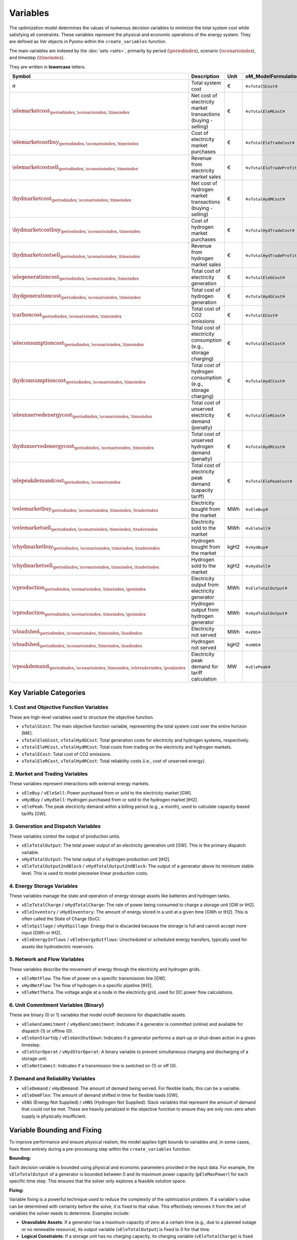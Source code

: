 Variables
=========

The optimization model determines the values of numerous decision variables to minimize the total system cost while satisfying all constraints. These variables represent the physical and economic operations of the energy system. They are defined as `Var` objects in Pyomo within the ``create_variables`` function.

The main variables are indexed by the :doc:`sets <sets>`, primarily by period (:math:`\periodindex`), scenario (:math:`\scenarioindex`), and timestep (:math:`\timeindex`).

They are written in **lowercase** letters.

=========================================================================================================  ===================================================================  ========  ===========================================================================
**Symbol**                                                                                                 **Description**                                                      **Unit**  **oM_ModelFormulation.py**
---------------------------------------------------------------------------------------------------------  -------------------------------------------------------------------  --------  ---------------------------------------------------------------------------
:math:`\alpha`                                                                                             Total system cost                                                    €         «``vTotalSCost``»
:math:`\elemarketcost_{\periodindex,\scenarioindex,\timeindex}`                                            Net cost of electricity market transactions (buying - selling)       €         «``vTotalEleMCost``»
:math:`\elemarketcostbuy_{\periodindex,\scenarioindex,\timeindex}`                                         Cost of electricity market purchases                                 €         «``vTotalEleTradeCost``»
:math:`\elemarketcostsell_{\periodindex,\scenarioindex,\timeindex}`                                        Revenue from electricity market sales                                €         «``vTotalEleTradeProfit``»
:math:`\hydmarketcost_{\periodindex,\scenarioindex,\timeindex}`                                            Net cost of hydrogen market transactions (buying - selling)          €         «``vTotalHydMCost``»
:math:`\hydmarketcostbuy_{\periodindex,\scenarioindex,\timeindex}`                                         Cost of hydrogen market purchases                                    €         «``vTotalHydTradeCost``»
:math:`\hydmarketcostsell_{\periodindex,\scenarioindex,\timeindex}`                                        Revenue from hydrogen market sales                                   €         «``vTotalHydTradeProfit``»
:math:`\elegenerationcost_{\periodindex,\scenarioindex,\timeindex}`                                        Total cost of electricity generation                                 €         «``vTotalEleGCost``»
:math:`\hydgenerationcost_{\periodindex,\scenarioindex,\timeindex}`                                        Total cost of hydrogen generation                                    €         «``vTotalHydGCost``»
:math:`\carboncost_{\periodindex,\scenarioindex,\timeindex}`                                               Total cost of CO2 emissions                                          €         «``vTotalECost``»
:math:`\eleconsumptioncost_{\periodindex,\scenarioindex,\timeindex}`                                       Total cost of electricity consumption (e.g., storage charging)       €         «``vTotalEleCCost``»
:math:`\hydconsumptioncost_{\periodindex,\scenarioindex,\timeindex}`                                       Total cost of hydrogen consumption (e.g., storage charging)          €         «``vTotalHydCCost``»
:math:`\eleunservedenergycost_{\periodindex,\scenarioindex,\timeindex}`                                    Total cost of unserved electricity demand (penalty)                  €         «``vTotalEleRCost``»
:math:`\hydunservedenergycost_{\periodindex,\scenarioindex,\timeindex}`                                    Total cost of unserved hydrogen demand (penalty)                     €         «``vTotalHydRCost``»
:math:`\elepeakdemandcost_{\periodindex,\scenarioindex}`                                                   Total cost of electricity peak demand (capacity tariff)              €         «``vTotalElePeakCost``»
:math:`\velemarketbuy_{\periodindex,\scenarioindex,\timeindex,\traderindex}`                               Electricity bought from the market                                   MWh       «``vEleBuy``»
:math:`\velemarketsell_{\periodindex,\scenarioindex,\timeindex,\traderindex}`                              Electricity sold to the market                                       MWh       «``vEleSell``»
:math:`\vhydmarketbuy_{\periodindex,\scenarioindex,\timeindex,\traderindex}`                               Hydrogen bought from the market                                      kgH2      «``vHydBuy``»
:math:`\vhydmarketsell_{\periodindex,\scenarioindex,\timeindex,\traderindex}`                              Hydrogen sold to the market                                          kgH2      «``vHydSell``»
:math:`\vproduction_{\periodindex,\scenarioindex,\timeindex,\genindex}`                                    Electricity output from electricity generator                        MWh       «``vEleTotalOutput``»
:math:`\vproduction_{\periodindex,\scenarioindex,\timeindex,\genindex}`                                    Hydrogen output from hydrogen generator                              MWh       «``vHydTotalOutput``»
:math:`\vloadshed_{\periodindex,\scenarioindex,\timeindex,\loadindex}`                                     Electricity not served                                               MWh       «``vENS``»
:math:`\vloadshed_{\periodindex,\scenarioindex,\timeindex,\loadindex}`                                     Hydrogen not served                                                  kgH2      «``vHNS``»
:math:`\vpeakdemand_{\periodindex,\scenarioindex,\timeindex,\eletraderindex,\peakindex}`                   Electricity peak demand for tariff calculation                       MW        «``vElePeak``»
=========================================================================================================  ===================================================================  ========  ===========================================================================

Key Variable Categories
-----------------------

1. Cost and Objective Function Variables
^^^^^^^^^^^^^^^^^^^^^^^^^^^^^^^^^^^^^^^^

These are high-level variables used to structure the objective function.

*   ``vTotalSCost``: The main objective function variable, representing the total system cost over the entire horizon [M€].
*   ``vTotalEleGCost``, ``vTotalHydGCost``: Total generation costs for electricity and hydrogen systems, respectively.
*   ``vTotalEleMCost``, ``vTotalHydMCost``: Total costs from trading on the electricity and hydrogen markets.
*   ``vTotalECost``: Total cost of CO2 emissions.
*   ``vTotalEleRCost``, ``vTotalHydRCost``: Total reliability costs (i.e., cost of unserved energy).

2. Market and Trading Variables
^^^^^^^^^^^^^^^^^^^^^^^^^^^^^^^

These variables represent interactions with external energy markets.

*   ``vEleBuy`` / ``vEleSell``: Power purchased from or sold to the electricity market [GW].
*   ``vHydBuy`` / ``vHydSell``: Hydrogen purchased from or sold to the hydrogen market [tH2].
*   ``vElePeak``: The peak electricity demand within a billing period (e.g., a month), used to calculate capacity-based tariffs [GW].

3. Generation and Dispatch Variables
^^^^^^^^^^^^^^^^^^^^^^^^^^^^^^^^^^^^

These variables control the output of production units.

*   ``vEleTotalOutput``: The total power output of an electricity generation unit [GW]. This is the primary dispatch variable.
*   ``vHydTotalOutput``: The total output of a hydrogen production unit [tH2].
*   ``vEleTotalOutput2ndBlock`` / ``vHydTotalOutput2ndBlock``: The output of a generator above its minimum stable level. This is used to model piecewise linear production costs.

4. Energy Storage Variables
^^^^^^^^^^^^^^^^^^^^^^^^^^^

These variables manage the state and operation of energy storage assets like batteries and hydrogen tanks.

*   ``vEleTotalCharge`` / ``vHydTotalCharge``: The rate of power being consumed to charge a storage unit [GW or tH2].
*   ``vEleInventory`` / ``vHydInventory``: The amount of energy stored in a unit at a given time [GWh or tH2]. This is often called the State of Charge (SoC).
*   ``vEleSpillage`` / ``vHydSpillage``: Energy that is discarded because the storage is full and cannot accept more input [GWh or tH2].
*   ``vEleEnergyInflows`` / ``vEleEnergyOutflows``: Unscheduled or scheduled energy transfers, typically used for assets like hydroelectric reservoirs.

5. Network and Flow Variables
^^^^^^^^^^^^^^^^^^^^^^^^^^^^^

These variables describe the movement of energy through the electricity and hydrogen grids.

*   ``vEleNetFlow``: The flow of power on a specific transmission line [GW].
*   ``vHydNetFlow``: The flow of hydrogen in a specific pipeline [tH2].
*   ``vEleNetTheta``: The voltage angle at a node in the electricity grid, used for DC power flow calculations.

6. Unit Commitment Variables (Binary)
^^^^^^^^^^^^^^^^^^^^^^^^^^^^^^^^^^^^^

These are binary (0 or 1) variables that model on/off decisions for dispatchable assets.

*   ``vEleGenCommitment`` / ``vHydGenCommitment``: Indicates if a generator is committed (online) and available for dispatch (1) or offline (0).
*   ``vEleGenStartUp`` / ``vEleGenShutDown``: Indicates if a generator performs a start-up or shut-down action in a given timestep.
*   ``vEleStorOperat`` / ``vHydStorOperat``: A binary variable to prevent simultaneous charging and discharging of a storage unit.
*   ``vEleNetCommit``: Indicates if a transmission line is switched on (1) or off (0).

7. Demand and Reliability Variables
^^^^^^^^^^^^^^^^^^^^^^^^^^^^^^^^^^^

*   ``vEleDemand`` / ``vHydDemand``: The amount of demand being served. For flexible loads, this can be a variable.
*   ``vEleDemFlex``: The amount of demand shifted in time for flexible loads [GW].
*   ``vENS`` (Energy Not Supplied) / ``vHNS`` (Hydrogen Not Supplied): Slack variables that represent the amount of demand that could not be met. These are heavily penalized in the objective function to ensure they are only non-zero when supply is physically insufficient.

Variable Bounding and Fixing
----------------------------

To improve performance and ensure physical realism, the model applies tight bounds to variables and, in some cases, fixes them entirely during a pre-processing step within the ``create_variables`` function.

**Bounding:**

Each decision variable is bounded using physical and economic parameters provided in the input data. For example, the ``vEleTotalOutput`` of a generator is bounded between 0 and its maximum power capacity (``pEleMaxPower``) for each specific time step. This ensures that the solver only explores a feasible solution space.

**Fixing:**

Variable fixing is a powerful technique used to reduce the complexity of the optimization problem. If a variable's value can be determined with certainty before the solve, it is fixed to that value. This effectively removes it from the set of variables the solver needs to determine. Examples include:

*   **Unavailable Assets**: If a generator has a maximum capacity of zero at a certain time (e.g., due to a planned outage or no renewable resource), its output variable (``vEleTotalOutput``) is fixed to 0 for that time.
*   **Logical Constraints**: If a storage unit has no charging capacity, its charging variable (``vEleTotalCharge``) is fixed to 0.
*   **Reference Values**: The voltage angle (``vEleNetTheta``) of the designated reference node is fixed to 0 to provide a reference for the DC power flow calculation.

**Benefits:**

This strategy of tightly bounding and fixing variables is crucial for the model's performance and scalability. By reducing the number of free variables and constraining the solution space, it:

*   Creates a **tighter model formulation**, which can be solved more efficiently.
*   **Reduces the overall problem size**, leading to faster computation times.
*   Improves the model's **scalability**, allowing it to handle larger and more complex energy systems without a prohibitive increase in solve time.